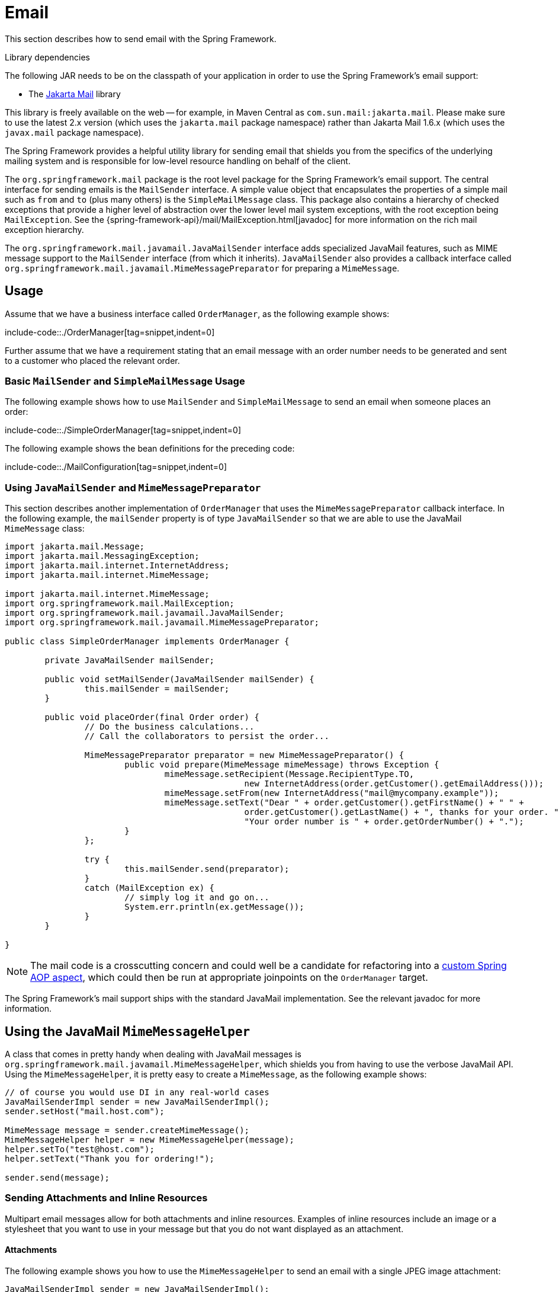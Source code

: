 [[mail]]
= Email

This section describes how to send email with the Spring Framework.

.Library dependencies
****
The following JAR needs to be on the classpath of your application in order to use the
Spring Framework's email support:

* The https://jakartaee.github.io/mail-api/[Jakarta Mail] library

This library is freely available on the web -- for example, in Maven Central as
`com.sun.mail:jakarta.mail`. Please make sure to use the latest 2.x version (which uses
the `jakarta.mail` package namespace) rather than Jakarta Mail 1.6.x (which uses the
`javax.mail` package namespace).
****

The Spring Framework provides a helpful utility library for sending email that shields
you from the specifics of the underlying mailing system and is responsible for
low-level resource handling on behalf of the client.

The `org.springframework.mail` package is the root level package for the Spring
Framework's email support. The central interface for sending emails is the `MailSender`
interface. A simple value object that encapsulates the properties of a simple mail such
as `from` and `to` (plus many others) is the `SimpleMailMessage` class. This package
also contains a hierarchy of checked exceptions that provide a higher level of
abstraction over the lower level mail system exceptions, with the root exception being
`MailException`. See the {spring-framework-api}/mail/MailException.html[javadoc]
for more information on the rich mail exception hierarchy.

The `org.springframework.mail.javamail.JavaMailSender` interface adds specialized
JavaMail features, such as MIME message support to the `MailSender` interface
(from which it inherits). `JavaMailSender` also provides a callback interface called
`org.springframework.mail.javamail.MimeMessagePreparator` for preparing a `MimeMessage`.



[[mail-usage]]
== Usage

Assume that we have a business interface called `OrderManager`, as the following example shows:

include-code::./OrderManager[tag=snippet,indent=0]

Further assume that we have a requirement stating that an email message with an
order number needs to be generated and sent to a customer who placed the relevant order.


[[mail-usage-simple]]
=== Basic `MailSender` and `SimpleMailMessage` Usage

The following example shows how to use `MailSender` and `SimpleMailMessage` to send an
email when someone places an order:

include-code::./SimpleOrderManager[tag=snippet,indent=0]

The following example shows the bean definitions for the preceding code:

include-code::./MailConfiguration[tag=snippet,indent=0]


[[mail-usage-mime]]
=== Using `JavaMailSender` and `MimeMessagePreparator`

This section describes another implementation of `OrderManager` that uses the `MimeMessagePreparator`
callback interface. In the following example, the `mailSender` property is of type
`JavaMailSender` so that we are able to use the JavaMail `MimeMessage` class:

[source,java,indent=0,subs="verbatim,quotes"]
----
	import jakarta.mail.Message;
	import jakarta.mail.MessagingException;
	import jakarta.mail.internet.InternetAddress;
	import jakarta.mail.internet.MimeMessage;

	import jakarta.mail.internet.MimeMessage;
	import org.springframework.mail.MailException;
	import org.springframework.mail.javamail.JavaMailSender;
	import org.springframework.mail.javamail.MimeMessagePreparator;

	public class SimpleOrderManager implements OrderManager {

		private JavaMailSender mailSender;

		public void setMailSender(JavaMailSender mailSender) {
			this.mailSender = mailSender;
		}

		public void placeOrder(final Order order) {
			// Do the business calculations...
			// Call the collaborators to persist the order...

			MimeMessagePreparator preparator = new MimeMessagePreparator() {
				public void prepare(MimeMessage mimeMessage) throws Exception {
					mimeMessage.setRecipient(Message.RecipientType.TO,
							new InternetAddress(order.getCustomer().getEmailAddress()));
					mimeMessage.setFrom(new InternetAddress("mail@mycompany.example"));
					mimeMessage.setText("Dear " + order.getCustomer().getFirstName() + " " +
							order.getCustomer().getLastName() + ", thanks for your order. " +
							"Your order number is " + order.getOrderNumber() + ".");
				}
			};

			try {
				this.mailSender.send(preparator);
			}
			catch (MailException ex) {
				// simply log it and go on...
				System.err.println(ex.getMessage());
			}
		}

	}
----

NOTE: The mail code is a crosscutting concern and could well be a candidate for
refactoring into a xref:core/aop.adoc[custom Spring AOP aspect], which could then
be run at appropriate joinpoints on the `OrderManager` target.

The Spring Framework's mail support ships with the standard JavaMail implementation.
See the relevant javadoc for more information.



[[mail-javamail-mime]]
== Using the JavaMail `MimeMessageHelper`

A class that comes in pretty handy when dealing with JavaMail messages is
`org.springframework.mail.javamail.MimeMessageHelper`, which shields you from
having to use the verbose JavaMail API. Using the `MimeMessageHelper`, it is
pretty easy to create a `MimeMessage`, as the following example shows:

[source,java,indent=0,subs="verbatim,quotes"]
----
	// of course you would use DI in any real-world cases
	JavaMailSenderImpl sender = new JavaMailSenderImpl();
	sender.setHost("mail.host.com");

	MimeMessage message = sender.createMimeMessage();
	MimeMessageHelper helper = new MimeMessageHelper(message);
	helper.setTo("test@host.com");
	helper.setText("Thank you for ordering!");

	sender.send(message);
----


[[mail-javamail-mime-attachments]]
=== Sending Attachments and Inline Resources

Multipart email messages allow for both attachments and inline resources. Examples of
inline resources include an image or a stylesheet that you want to use in your message but
that you do not want displayed as an attachment.

[[mail-javamail-mime-attachments-attachment]]
==== Attachments

The following example shows you how to use the `MimeMessageHelper` to send an email
with a single JPEG image attachment:

[source,java,indent=0,subs="verbatim,quotes"]
----
	JavaMailSenderImpl sender = new JavaMailSenderImpl();
	sender.setHost("mail.host.com");

	MimeMessage message = sender.createMimeMessage();

	// use the true flag to indicate you need a multipart message
	MimeMessageHelper helper = new MimeMessageHelper(message, true);
	helper.setTo("test@host.com");

	helper.setText("Check out this image!");

	// let's attach the infamous windows Sample file (this time copied to c:/)
	FileSystemResource file = new FileSystemResource(new File("c:/Sample.jpg"));
	helper.addAttachment("CoolImage.jpg", file);

	sender.send(message);
----

[[mail-javamail-mime-attachments-inline]]
==== Inline Resources

The following example shows you how to use the `MimeMessageHelper` to send an email
with an inline image:

[source,java,indent=0,subs="verbatim,quotes"]
----
	JavaMailSenderImpl sender = new JavaMailSenderImpl();
	sender.setHost("mail.host.com");

	MimeMessage message = sender.createMimeMessage();

	// use the true flag to indicate you need a multipart message
	MimeMessageHelper helper = new MimeMessageHelper(message, true);
	helper.setTo("test@host.com");

	// use the true flag to indicate the text included is HTML
	helper.setText("<html><body><img src='cid:identifier1234'></body></html>", true);

	// let's include the infamous windows Sample file (this time copied to c:/)
	FileSystemResource res = new FileSystemResource(new File("c:/Sample.jpg"));
	helper.addInline("identifier1234", res);

	sender.send(message);
----

WARNING: Inline resources are added to the `MimeMessage` by using the specified `Content-ID`
(`identifier1234` in the above example). The order in which you add the text
and the resource are very important. Be sure to first add the text and then
the resources. If you are doing it the other way around, it does not work.


[[mail-templates]]
=== Creating Email Content by Using a Templating Library

The code in the examples shown in the previous sections explicitly created the content of the email message,
by using methods calls such as `message.setText(..)`. This is fine for simple cases, and it
is okay in the context of the aforementioned examples, where the intent was to show you
the very basics of the API.

In your typical enterprise application, though, developers often do not create the content
of email messages by using the previously shown approach for a number of reasons:

* Creating HTML-based email content in Java code is tedious and error prone.
* There is no clear separation between display logic and business logic.
* Changing the display structure of the email content requires writing Java code,
  recompiling, redeploying, and so on.

Typically, the approach taken to address these issues is to use a template library (such
as FreeMarker) to define the display structure of email content. This leaves your code
tasked only with creating the data that is to be rendered in the email template and
sending the email. It is definitely a best practice when the content of your email messages
becomes even moderately complex, and, with the Spring Framework's support classes for
FreeMarker, it becomes quite easy to do.

